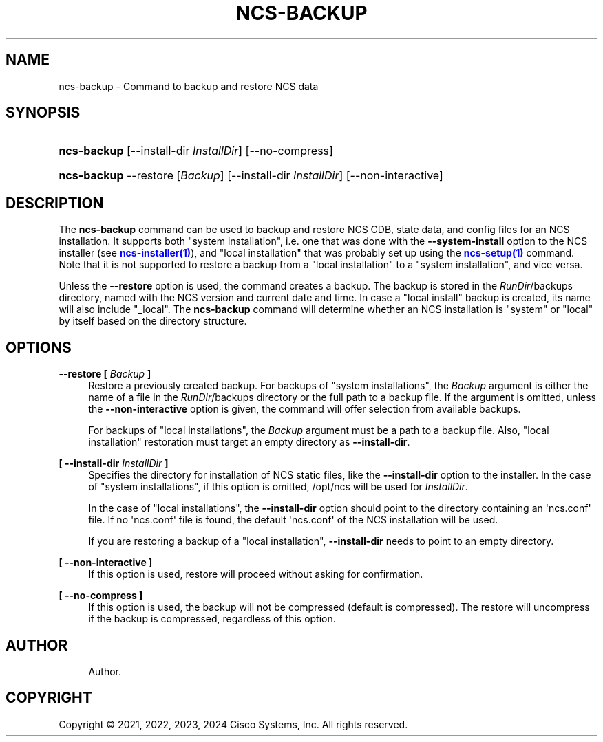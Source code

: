 '\" t
.\"     Title: ncs-backup
.\"    Author: 
.\" Generator: DocBook XSL Stylesheets v1.78.1 <http://docbook.sf.net/>
.\"      Date: 05/14/2024
.\"    Manual: NCS Manual
.\"    Source: Cisco Systems, Inc.
.\"  Language: English
.\"
.TH "NCS\-BACKUP" "1" "05/14/2024" "Cisco Systems, Inc." "NCS Manual"
.\" -----------------------------------------------------------------
.\" * Define some portability stuff
.\" -----------------------------------------------------------------
.\" ~~~~~~~~~~~~~~~~~~~~~~~~~~~~~~~~~~~~~~~~~~~~~~~~~~~~~~~~~~~~~~~~~
.\" http://bugs.debian.org/507673
.\" http://lists.gnu.org/archive/html/groff/2009-02/msg00013.html
.\" ~~~~~~~~~~~~~~~~~~~~~~~~~~~~~~~~~~~~~~~~~~~~~~~~~~~~~~~~~~~~~~~~~
.ie \n(.g .ds Aq \(aq
.el       .ds Aq '
.\" -----------------------------------------------------------------
.\" * set default formatting
.\" -----------------------------------------------------------------
.\" disable hyphenation
.nh
.\" disable justification (adjust text to left margin only)
.ad l
.\" -----------------------------------------------------------------
.\" * MAIN CONTENT STARTS HERE *
.\" -----------------------------------------------------------------
.SH "NAME"
ncs-backup \- Command to backup and restore NCS data
.SH "SYNOPSIS"
.HP \w'\fBncs\-backup\fR\ 'u
\fBncs\-backup\fR [\-\-install\-dir\ \fIInstallDir\fR] [\-\-no\-compress]
.HP \w'\fBncs\-backup\fR\ 'u
\fBncs\-backup\fR \-\-restore [\fIBackup\fR] [\-\-install\-dir\ \fIInstallDir\fR] [\-\-non\-interactive]
.SH "DESCRIPTION"
.PP
The
\fBncs\-backup\fR
command can be used to backup and restore NCS CDB, state data, and config files for an NCS installation\&. It supports both "system installation", i\&.e\&. one that was done with the
\fB\-\-system\-install\fR
option to the NCS installer (see
\m[blue]\fBncs\-installer(1)\fR\m[]), and "local installation" that was probably set up using the
\m[blue]\fBncs\-setup(1)\fR\m[]
command\&. Note that it is not supported to restore a backup from a "local installation" to a "system installation", and vice versa\&.
.PP
Unless the
\fB\-\-restore\fR
option is used, the command creates a backup\&. The backup is stored in the
\fIRunDir\fR/backups
directory, named with the NCS version and current date and time\&. In case a "local install" backup is created, its name will also include "_local"\&. The
\fBncs\-backup\fR
command will determine whether an NCS installation is "system" or "local" by itself based on the directory structure\&.
.SH "OPTIONS"
.PP
\fB\-\-restore [ \fR\fB\fIBackup\fR\fR\fB ]\fR
.RS 4
Restore a previously created backup\&. For backups of "system installations", the
\fIBackup\fR
argument is either the name of a file in the
\fIRunDir\fR/backups
directory or the full path to a backup file\&. If the argument is omitted, unless the
\fB\-\-non\-interactive\fR
option is given, the command will offer selection from available backups\&.
.sp
For backups of "local installations", the
\fIBackup\fR
argument must be a path to a backup file\&. Also, "local installation" restoration must target an empty directory as
\fB\-\-install\-dir\fR\&.
.RE
.PP
\fB[ \-\-install\-dir \fR\fB\fIInstallDir\fR\fR\fB ]\fR
.RS 4
Specifies the directory for installation of NCS static files, like the
\fB\-\-install\-dir\fR
option to the installer\&. In the case of "system installations", if this option is omitted,
/opt/ncs
will be used for
\fIInstallDir\fR\&.
.sp
In the case of "local installations", the
\fB\-\-install\-dir\fR
option should point to the directory containing an \*(Aqncs\&.conf\*(Aq file\&. If no \*(Aqncs\&.conf\*(Aq file is found, the default \*(Aqncs\&.conf\*(Aq of the NCS installation will be used\&.
.sp
If you are restoring a backup of a "local installation",
\fB\-\-install\-dir\fR
needs to point to an empty directory\&.
.RE
.PP
\fB[ \-\-non\-interactive ]\fR
.RS 4
If this option is used, restore will proceed without asking for confirmation\&.
.RE
.PP
\fB[ \-\-no\-compress ]\fR
.RS 4
If this option is used, the backup will not be compressed (default is compressed)\&. The restore will uncompress if the backup is compressed, regardless of this option\&.
.RE
.SH "AUTHOR"
.br
.RS 4
Author.
.RE
.SH "COPYRIGHT"
.br
Copyright \(co 2021, 2022, 2023, 2024 Cisco Systems, Inc. All rights reserved.
.br
